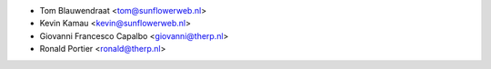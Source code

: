 * Tom Blauwendraat <tom@sunflowerweb.nl>
* Kevin Kamau <kevin@sunflowerweb.nl>
* Giovanni Francesco Capalbo <giovanni@therp.nl>
* Ronald Portier <ronald@therp.nl>
